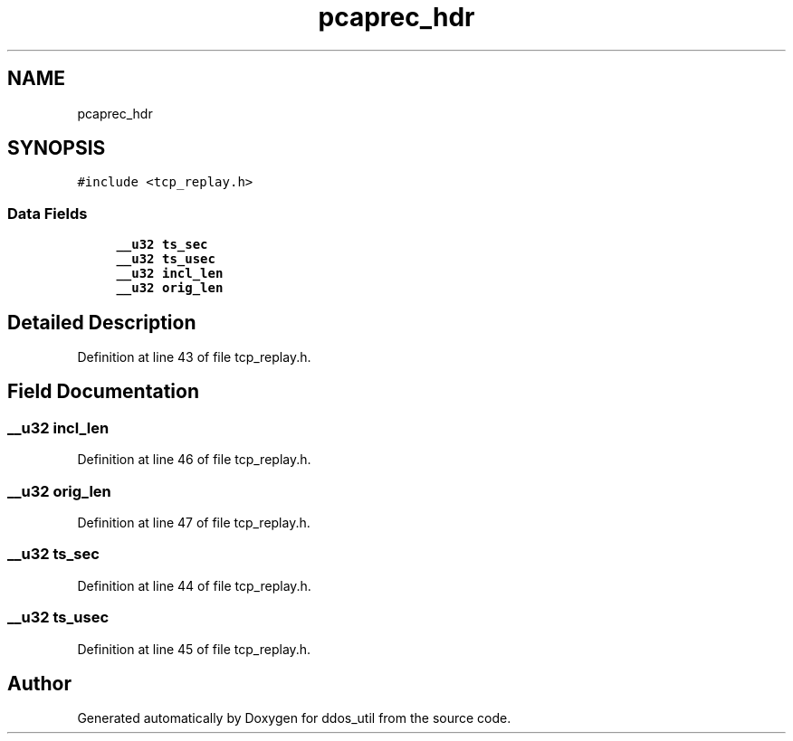 .TH "pcaprec_hdr" 3 "Thu Apr 15 2021" "Version v1.0" "ddos_util" \" -*- nroff -*-
.ad l
.nh
.SH NAME
pcaprec_hdr
.SH SYNOPSIS
.br
.PP
.PP
\fC#include <tcp_replay\&.h>\fP
.SS "Data Fields"

.in +1c
.ti -1c
.RI "\fB__u32\fP \fBts_sec\fP"
.br
.ti -1c
.RI "\fB__u32\fP \fBts_usec\fP"
.br
.ti -1c
.RI "\fB__u32\fP \fBincl_len\fP"
.br
.ti -1c
.RI "\fB__u32\fP \fBorig_len\fP"
.br
.in -1c
.SH "Detailed Description"
.PP 
Definition at line 43 of file tcp_replay\&.h\&.
.SH "Field Documentation"
.PP 
.SS "\fB__u32\fP incl_len"

.PP
Definition at line 46 of file tcp_replay\&.h\&.
.SS "\fB__u32\fP orig_len"

.PP
Definition at line 47 of file tcp_replay\&.h\&.
.SS "\fB__u32\fP ts_sec"

.PP
Definition at line 44 of file tcp_replay\&.h\&.
.SS "\fB__u32\fP ts_usec"

.PP
Definition at line 45 of file tcp_replay\&.h\&.

.SH "Author"
.PP 
Generated automatically by Doxygen for ddos_util from the source code\&.
